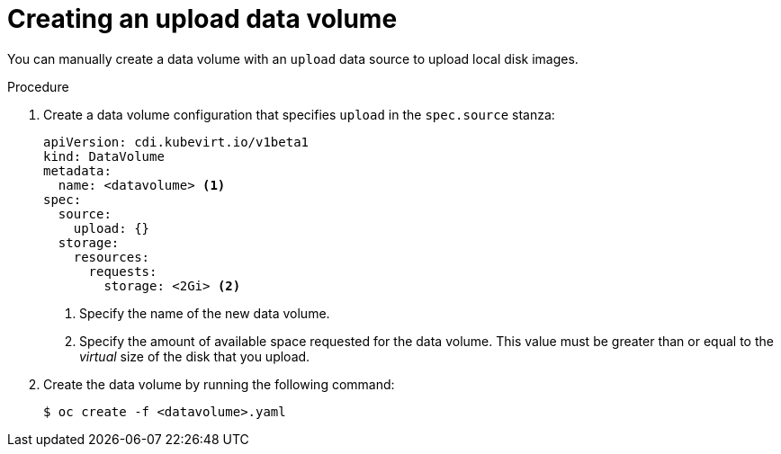 // Module included in the following assemblies:
//
// * virt/virtual_machines/virtual_disks/virt-uploading-local-disk-images-block.adoc

:_content-type: PROCEDURE
[id="virt-creating-an-upload-dv_{context}"]
= Creating an upload data volume

You can manually create a data volume with an `upload` data source to upload local disk images.

.Procedure

. Create a data volume configuration that specifies `upload` in the `spec.source` stanza:
+
[source,yaml]
----
apiVersion: cdi.kubevirt.io/v1beta1
kind: DataVolume
metadata:
  name: <datavolume> <1>
spec:
  source:
    upload: {}
  storage:
    resources:
      requests:
        storage: <2Gi> <2>
----
<1> Specify the name of the new data volume.
<2> Specify the amount of available space requested for the data volume. This value must be greater than or equal to the _virtual_ size of the disk that you upload.

. Create the data volume by running the following command:
+
[source,terminal]
----
$ oc create -f <datavolume>.yaml
----
